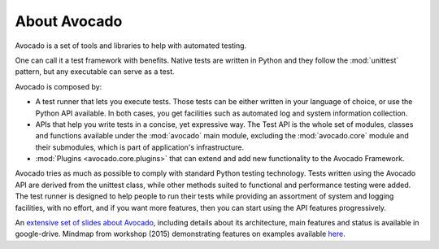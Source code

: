 .. _about-avocado:

About Avocado
=============

Avocado is a set of tools and libraries to help with automated testing.

One can call it a test framework with benefits. Native tests are
written in Python and they follow the :mod:`unittest` pattern, but any
executable can serve as a test.

Avocado is composed by:

* A test runner that lets you execute tests. Those tests can be either written in your
  language of choice, or use the Python API available. In both cases, you get
  facilities such as automated log and system information collection.

* APIs that help you write tests in a concise, yet expressive way.
  The Test API is the whole set of modules, classes and functions available
  under the :mod:`avocado` main module, excluding the :mod:`avocado.core`
  module and their submodules, which is part of application's infrastructure.

* :mod:`Plugins <avocado.core.plugins>` that can extend and add new functionality
  to the Avocado Framework.

Avocado tries as much as possible to comply with standard Python testing
technology. Tests written using the Avocado API are derived from the unittest
class, while other methods suited to functional and performance testing were
added. The test runner is designed to help people to run their tests while
providing an assortment of system and logging facilities, with no effort,
and if you want more features, then you can start using the API features
progressively.

An `extensive set of slides about Avocado
<https://docs.google.com/presentation/d/1PLyOcmoYooWGAe-rS2gtjmrZ0B9J22FbfpNlQY8fIUE>`__,
including details about its architecture, main features and status is available
in google-drive. Mindmap from workshop (2015) demonstrating features on
examples available `here <https://www.mindmeister.com/504616310>`__.
